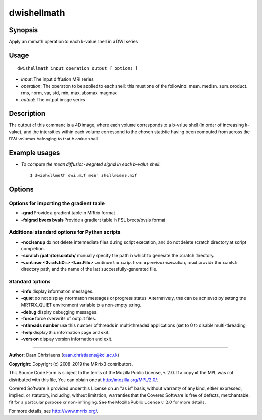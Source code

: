 .. _dwishellmath:

dwishellmath
============

Synopsis
--------

Apply an mrmath operation to each b-value shell in a DWI series

Usage
-----

::

    dwishellmath input operation output [ options ]

-  *input*: The input diffusion MRI series
-  *operation*: The operation to be applied to each shell; this must one of the following: mean, median, sum, product, rms, norm, var, std, min, max, absmax, magmax
-  *output*: The output image series

Description
-----------

The output of this command is a 4D image, where each volume corresponds to a b-value shell (in order of increasing b-value), and the intensities within each volume correspond to the chosen statistic having been computed from across the DWI volumes belonging to that b-value shell.

Example usages
--------------

-   *To compute the mean diffusion-weghted signal in each b-value shell*::

        $ dwishellmath dwi.mif mean shellmeans.mif

Options
-------

Options for importing the gradient table
^^^^^^^^^^^^^^^^^^^^^^^^^^^^^^^^^^^^^^^^

- **-grad** Provide a gradient table in MRtrix format

- **-fslgrad bvecs bvals** Provide a gradient table in FSL bvecs/bvals format

Additional standard options for Python scripts
^^^^^^^^^^^^^^^^^^^^^^^^^^^^^^^^^^^^^^^^^^^^^^

- **-nocleanup** do not delete intermediate files during script execution, and do not delete scratch directory at script completion.

- **-scratch /path/to/scratch/** manually specify the path in which to generate the scratch directory.

- **-continue <ScratchDir> <LastFile>** continue the script from a previous execution; must provide the scratch directory path, and the name of the last successfully-generated file.

Standard options
^^^^^^^^^^^^^^^^

- **-info** display information messages.

- **-quiet** do not display information messages or progress status. Alternatively, this can be achieved by setting the MRTRIX_QUIET environment variable to a non-empty string.

- **-debug** display debugging messages.

- **-force** force overwrite of output files.

- **-nthreads number** use this number of threads in multi-threaded applications (set to 0 to disable multi-threading)

- **-help** display this information page and exit.

- **-version** display version information and exit.

--------------



**Author:** Daan Christiaens (daan.christiaens@kcl.ac.uk)

**Copyright:** Copyright (c) 2008-2019 the MRtrix3 contributors.

This Source Code Form is subject to the terms of the Mozilla Public
License, v. 2.0. If a copy of the MPL was not distributed with this
file, You can obtain one at http://mozilla.org/MPL/2.0/.

Covered Software is provided under this License on an "as is"
basis, without warranty of any kind, either expressed, implied, or
statutory, including, without limitation, warranties that the
Covered Software is free of defects, merchantable, fit for a
particular purpose or non-infringing.
See the Mozilla Public License v. 2.0 for more details.

For more details, see http://www.mrtrix.org/.


